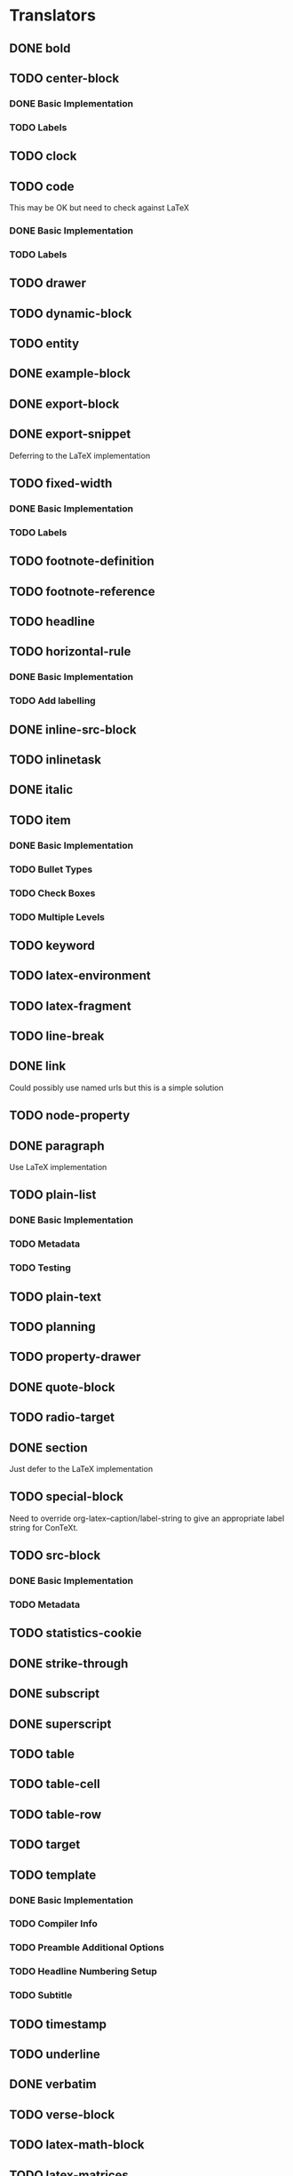 * Translators
** DONE bold
   CLOSED: [2021-01-07 Thu 08:43]
** TODO center-block
*** DONE Basic Implementation
    CLOSED: [2021-01-07 Thu 11:13]
*** TODO Labels
** TODO clock
** TODO code
   This may be OK but need to check against LaTeX
*** DONE Basic Implementation
    CLOSED: [2021-01-07 Thu 10:31]
*** TODO Labels
** TODO drawer
** TODO dynamic-block
** TODO entity
** DONE example-block
   CLOSED: [2021-01-07 Thu 10:58]
** DONE export-block
   CLOSED: [2021-01-07 Thu 10:37]
** DONE export-snippet
   CLOSED: [2021-01-07 Thu 10:31]
   Deferring to the LaTeX implementation
** TODO fixed-width
*** DONE Basic Implementation
    CLOSED: [2021-01-07 Thu 10:30]
*** TODO Labels
** TODO footnote-definition
** TODO footnote-reference
** TODO headline
** TODO horizontal-rule
*** DONE Basic Implementation
    CLOSED: [2021-01-07 Thu 10:22]
*** TODO Add labelling
** DONE inline-src-block
   CLOSED: [2021-01-07 Thu 08:45]
** TODO inlinetask
** DONE italic
   CLOSED: [2021-01-07 Thu 10:13]
** TODO item
*** DONE Basic Implementation
    CLOSED: [2021-01-07 Thu 08:46]
*** TODO Bullet Types
*** TODO Check Boxes
*** TODO Multiple Levels
** TODO keyword
** TODO latex-environment
** TODO latex-fragment
** TODO line-break
** DONE link
   CLOSED: [2021-01-07 Thu 10:11]
   Could possibly use named urls but this is a simple solution
** TODO node-property
** DONE paragraph
   CLOSED: [2021-01-07 Thu 09:55]
   Use LaTeX implementation
** TODO plain-list
*** DONE Basic Implementation
    CLOSED: [2021-01-07 Thu 08:47]
*** TODO Metadata
*** TODO Testing
** TODO plain-text
** TODO planning
** TODO property-drawer
** DONE quote-block
   CLOSED: [2021-01-07 Thu 09:49]
** TODO radio-target
** DONE section
   CLOSED: [2021-01-07 Thu 09:33]
   Just defer to the LaTeX implementation
** TODO special-block
   Need to override org-latex--caption/label-string
   to give an appropriate label string for ConTeXt.
** TODO src-block
*** DONE Basic Implementation
    CLOSED: [2021-01-07 Thu 08:47]
*** TODO Metadata
** TODO statistics-cookie
** DONE strike-through
   CLOSED: [2021-01-07 Thu 08:48]
** DONE subscript
   CLOSED: [2021-01-07 Thu 09:23]
** DONE superscript
   CLOSED: [2021-01-07 Thu 09:23]
** TODO table
** TODO table-cell
** TODO table-row
** TODO target
** TODO template
*** DONE Basic Implementation
    CLOSED: [2021-01-07 Thu 08:48]
*** TODO Compiler Info
*** TODO Preamble Additional Options
*** TODO Headline Numbering Setup
*** TODO Subtitle
** TODO timestamp
** TODO underline
** DONE verbatim
   CLOSED: [2021-01-07 Thu 08:52]
** TODO verse-block
** TODO latex-math-block
** TODO latex-matrices
* TODO Menu
** DONE Export to ConTeXt File
   CLOSED: [2021-01-07 Thu 08:53]
** TODO Export to ConTeXt Buffer
** TODO Export to PDF File
** TODO Export to PDF File and Open
* TODO Filters
** TODO Sanitize Math
   - Replace surrounding characters
   - Recognize and translate environments
   - Replace "&" characters and "\\"
** TODO Matrices
** TODO Image Links
* TODO Options
** DONE context-header
   CLOSED: [2021-01-07 Thu 09:01]
** DONE context-header-extra
   CLOSED: [2021-01-07 Thu 09:01]
** TODO description
** TODO keywords
** TODO subtitle
** TODO context-active-timestamp-format
** TODO context-caption-above
** TODO context-classes
** TODO context-default-figure-position
** TODO context-default-table-environment
** TODO context-default-table-mode
** TODO context-diary-timestamp-format
** TODO context-footnote-defined-format
** TODO context-footnote-separator
** TODO context-format-drawer-function
** TODO context-format-headline-function
** TODO context-format-inlinetask-function
** TODO context-hyperref-template
** TODO context-image-default-scale
** TODO context-image-default-height
** TODO context-image-default-option
** TODO context-image-default-width
** TODO context-images-centered
** TODO context-inactive-timestamp-format
** TODO context-inline-image-rules
** TODO context-link-with-unknown-path-format
** TODO context-highlighted-langs
** TODO context-syntax-highlight-options
** TODO context-prefer-user-labels
** TODO context-subtitle-format
** TODO context-subtitle-separate
** TODO context-table-scientific-notation
** TODO context-tables-booktabs
** TODO context-tables-centered
** TODO context-text-markup-alist
** TODO context-title-command
** TODO context-toc-command
** TODO context-compiler
** TODO date
